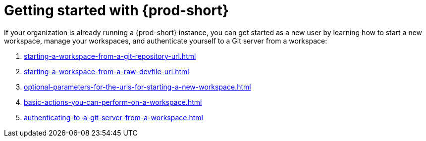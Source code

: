 :_content-type: CONCEPT
:description: Getting started with {prod-short}
:keywords: getting-started, user-onboarding, new-user, new-users
:navtitle: Getting started with {prod-short}
//:page-aliases:user-onboarding

[id="getting-started-with-che"]
= Getting started with {prod-short}

If your organization is already running a {prod-short} instance, you can get started as a new user by learning how to start a new workspace, manage your workspaces, and authenticate yourself to a Git server from a workspace:

. xref:starting-a-workspace-from-a-git-repository-url.adoc[]
. xref:starting-a-workspace-from-a-raw-devfile-url.adoc[]
. xref:optional-parameters-for-the-urls-for-starting-a-new-workspace.adoc[]
. xref:basic-actions-you-can-perform-on-a-workspace.adoc[]
. xref:authenticating-to-a-git-server-from-a-workspace.adoc[]
